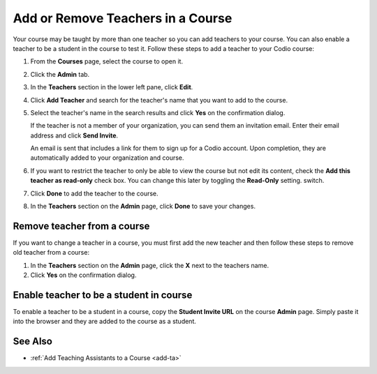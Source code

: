 .. meta::
   :description: Add or Remove Teachers in a Course


.. _add-teachers:

Add or Remove Teachers in a Course
==================================

Your course may be taught by more than one teacher so you can add teachers to your course. You can also enable a teacher to be a student in the course to test it. Follow these steps to add a teacher to your Codio course:

1. From the **Courses** page, select the course to open it.
2. Click the **Admin** tab.

   .. image:: /img/manage_classes/adding_teachers/admin_tab.png
      :alt: Course Admin Tab

3. In the **Teachers** section in the lower left pane, click **Edit**.

   .. image:: /img/manage_classes/adding_teachers/edit_teachers.png
      :alt: Edit Teacher

4. Click **Add Teacher** and search for the teacher's name that you want to add to the course.

   .. image:: /img/manage_classes/adding_teachers/add_teacher.png
      :alt: Add Teacher

5. Select the teacher's name in the search results and click **Yes** on the confirmation dialog.

   .. image:: /img/manage_classes/adding_teachers/search_teacher.png
      :alt: Search Teacher
   
   If the teacher is not a member of your organization, you can send them an invitation email. Enter their email address and click **Send Invite**. 
   
   .. image:: /img/manage_classes/adding_teachers/inviteteacher.png
      :alt: Invite Teacher

   An email is sent that includes a link for them to sign up for a Codio account. Upon completion, they are automatically added to your organization and course.

6. If you want to restrict the teacher to only be able to view the course but not edit its content, check the **Add this teacher as read-only** check box. You can change this later by toggling the **Read-Only** setting. switch.

7. Click **Done** to add the teacher to the course.   
    
   .. image:: /img/manage_classes/adding_teachers/coursereadonly.png
      :alt: Read-Only Toggle
    
8. In the **Teachers** section on the **Admin** page, click **Done** to save your changes.

Remove teacher from a course
----------------------------
If you want to change a teacher in a course, you must first add the new teacher and then follow these steps to remove old teacher from a course:

1. In the **Teachers** section on the **Admin** page, click the **X** next to the teachers name.
2. Click **Yes** on the confirmation dialog.


Enable teacher to be a student in course
---------------------------------------------------
To enable a teacher to be a student in a course, copy the **Student Invite URL** on the course **Admin** page. Simply paste it into the browser and they are added to the course as a student.

See Also
--------

- :ref:`Add Teaching Assistants to a Course <add-ta>`